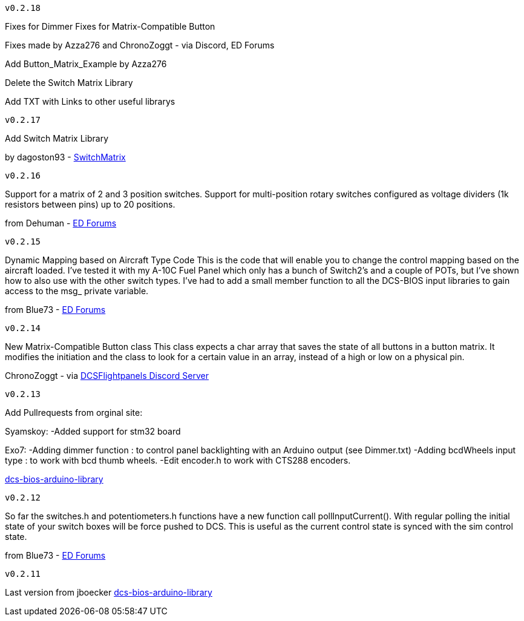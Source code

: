 ---------
v0.2.18
---------
Fixes for Dimmer
Fixes for Matrix-Compatible Button

Fixes made by Azza276 and ChronoZoggt - via Discord, ED Forums

Add Button_Matrix_Example by Azza276

Delete the Switch Matrix Library

Add TXT with Links to other useful librarys

---------
v0.2.17
---------
Add Switch Matrix Library

by dagoston93 - https://github.com/dagoston93/SwitchMatrix[SwitchMatrix]

---------
v0.2.16
---------
Support for a matrix of 2 and 3 position switches.
Support for multi-position rotary switches configured as voltage dividers (1k resistors between pins) up to 20 positions.

from Dehuman - https://forums.eagle.ru/showthread.php?t=240525[ED Forums]

---------
v0.2.15
---------
Dynamic Mapping based on Aircraft Type Code
This is the code that will enable you to change the control mapping based on the aircraft loaded. 
I've tested it with my A-10C Fuel Panel which only has a bunch of Switch2's and a couple of POTs, 
but I've shown how to also use with the other switch types. 
I've had to add a small member function to all the DCS-BIOS input libraries to gain access to the msg_ private variable.

from Blue73 - https://forums.eagle.ru/showthread.php?t=231236[ED Forums]

---------
v0.2.14
---------
New Matrix-Compatible Button class
This class expects a char array that saves the state of all buttons in a button matrix.
It modifies the initiation and the class to look for a certain value in an array,
instead of a high or low on a physical pin.

ChronoZoggt - via https://discord.gg/5svGwKX[DCSFlightpanels Discord Server]

---------
v0.2.13
---------
Add Pullrequests from orginal site:

Syamskoy:
-Added support for stm32 board

Exo7:
-Adding dimmer function : to control panel backlighting with an Arduino output (see Dimmer.txt)
-Adding bcdWheels input type : to work with bcd thumb wheels.
-Edit encoder.h to work with CTS288 encoders.

https://github.com/dcs-bios/dcs-bios-arduino-library/pulls[dcs-bios-arduino-library]

---------
v0.2.12
---------
So far the switches.h and potentiometers.h functions have a new function call pollInputCurrent(). 
With regular polling the initial state of your switch boxes will be force pushed to DCS. 
This is useful as the current control state is synced with the sim control state.

from Blue73 - https://forums.eagle.ru/showpost.php?p=3766416&postcount=1[ED Forums]

---------
v0.2.11
---------
Last version from jboecker
https://github.com/dcs-bios/dcs-bios-arduino-library/releases[dcs-bios-arduino-library]
